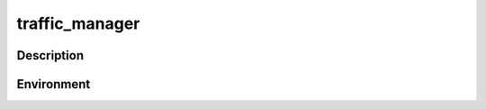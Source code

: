 .. Licensed to the Apache Software Foundation (ASF) under one
   or more contributor license agreements.  See the NOTICE file
   distributed with this work for additional information
   regarding copyright ownership.  The ASF licenses this file
   to you under the Apache License, Version 2.0 (the
   "License"); you may not use this file except in compliance
   with the License.  You may obtain a copy of the License at

   http://www.apache.org/licenses/LICENSE-2.0

   Unless required by applicable law or agreed to in writing,
   software distributed under the License is distributed on an
   "AS IS" BASIS, WITHOUT WARRANTIES OR CONDITIONS OF ANY
   KIND, either express or implied.  See the License for the
   specific language governing permissions and limitations
   under the License.

===============
traffic_manager
===============

.. program:: traffic_manager

Description
===========

.. option:: proxyOff
.. option:: -nosyslog
.. option:: -aconfPort PORT
.. option:: -clusterPort PORT
.. option:: -groupAddr ADDRESS
.. option:: -clusterRSPort PORT
.. option:: -debug TAGS
.. option:: -action TAGS
.. option:: -path FILE
.. option:: -recordsConf FILE
.. option:: -tsArgs ARGUMENTS
.. option:: -proxyPort PORT
.. option:: -proxyBackDoor PORT
.. option:: -schema FILE
.. option:: -version

Environment
===========

.. envvar:: MGMT_ACONF_PORT
.. envvar:: MGMT_CLUSTER_PORT
.. envvar:: MGMT_CLUSTER_RS_PORT
.. envvar:: MGMT_GROUP_ADDR

